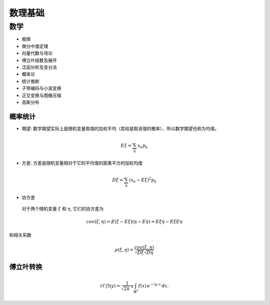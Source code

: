 ###################
数理基础
###################

数学
======================

* 极限
* 微分中值定理
* 向量代数与场论
* 傅立叶级数及展开
* 泛函分析及变分法
* 概率论
* 统计推断
* 子带编码与小波变换
* 正交变换与图像压缩
* 高斯分布

概率统计
-------------------------
* 期望: 数学期望实际上是随机变量取值的加权平均（其权是取该值的概率），所以数学期望也称为均值。

.. math::

  E\xi = \sum_k x_k p_k 

* 方差: 方差是随机变量相对于它的平均值的距离平方的加权均值

.. math::

  D\xi = \sum_k(x_k - E\xi)^2 p_k

* 协方差

 对于两个随机变量 :math:`\xi` 和 :math:`\eta`, 它们的协方差为

.. math::

  cov(\xi, \eta) = E(\xi - E\xi)(\eta - E\eta) = E\xi\eta - E\xi E\eta

和相关系数

.. math::

  \rho(\xi, \eta) = \frac{cov(\xi, \eta)}{\sqrt{D\xi}\sqrt{D\eta}} 


傅立叶转换
----------------------
.. math::
   :name: Fourier transform

   (\mathcal{F}f)(y)
    = \frac{1}{\sqrt{2\pi}^{\ n}}
      \int_{\mathbb{R}^n} f(x)\,
      e^{-\mathrm{i} y \cdot x} \,\mathrm{d} x.